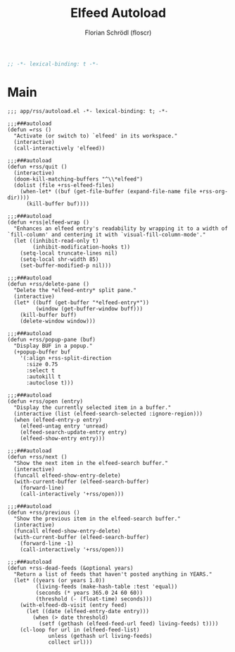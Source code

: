 #+TITLE: Elfeed Autoload
#+AUTHOR: Florian Schrödl (floscr)
#+PROPERTY: header-args :tangle yes
#+STARTUP: org-startup-folded: showall
#+BEGIN_SRC emacs-lisp
;; -*- lexical-binding: t -*-
#+END_SRC

* Main

#+BEGIN_SRC elisp
;;; app/rss/autoload.el -*- lexical-binding: t; -*-

;;;###autoload
(defun =rss ()
  "Activate (or switch to) `elfeed' in its workspace."
  (interactive)
  (call-interactively 'elfeed))

;;;###autoload
(defun +rss/quit ()
  (interactive)
  (doom-kill-matching-buffers "^\\*elfeed")
  (dolist (file +rss-elfeed-files)
    (when-let* ((buf (get-file-buffer (expand-file-name file +rss-org-dir))))
      (kill-buffer buf))))

;;;###autoload
(defun +rss|elfeed-wrap ()
  "Enhances an elfeed entry's readability by wrapping it to a width of
`fill-column' and centering it with `visual-fill-column-mode'."
  (let ((inhibit-read-only t)
        (inhibit-modification-hooks t))
    (setq-local truncate-lines nil)
    (setq-local shr-width 85)
    (set-buffer-modified-p nil)))

;;;###autoload
(defun +rss/delete-pane ()
  "Delete the *elfeed-entry* split pane."
  (interactive)
  (let* ((buff (get-buffer "*elfeed-entry*"))
         (window (get-buffer-window buff)))
    (kill-buffer buff)
    (delete-window window)))

;;;###autoload
(defun +rss/popup-pane (buf)
  "Display BUF in a popup."
  (+popup-buffer buf
    '(:align +rss-split-direction
      :size 0.75
      :select t
      :autokill t
      :autoclose t)))

;;;###autoload
(defun +rss/open (entry)
  "Display the currently selected item in a buffer."
  (interactive (list (elfeed-search-selected :ignore-region)))
  (when (elfeed-entry-p entry)
    (elfeed-untag entry 'unread)
    (elfeed-search-update-entry entry)
    (elfeed-show-entry entry)))

;;;###autoload
(defun +rss/next ()
  "Show the next item in the elfeed-search buffer."
  (interactive)
  (funcall elfeed-show-entry-delete)
  (with-current-buffer (elfeed-search-buffer)
    (forward-line)
    (call-interactively '+rss/open)))

;;;###autoload
(defun +rss/previous ()
  "Show the previous item in the elfeed-search buffer."
  (interactive)
  (funcall elfeed-show-entry-delete)
  (with-current-buffer (elfeed-search-buffer)
    (forward-line -1)
    (call-interactively '+rss/open)))

;;;###autoload
(defun +rss-dead-feeds (&optional years)
  "Return a list of feeds that haven't posted anything in YEARS."
  (let* ((years (or years 1.0))
         (living-feeds (make-hash-table :test 'equal))
         (seconds (* years 365.0 24 60 60))
         (threshold (- (float-time) seconds)))
    (with-elfeed-db-visit (entry feed)
      (let ((date (elfeed-entry-date entry)))
        (when (> date threshold)
          (setf (gethash (elfeed-feed-url feed) living-feeds) t))))
    (cl-loop for url in (elfeed-feed-list)
             unless (gethash url living-feeds)
             collect url)))
#+END_SRC
